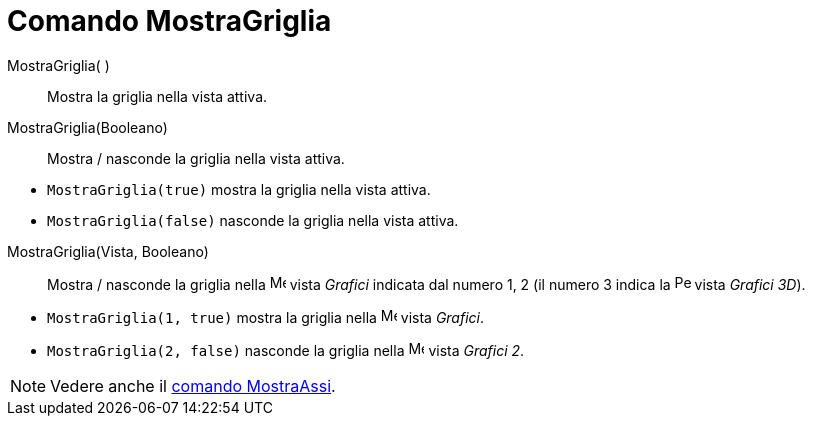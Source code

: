 = Comando MostraGriglia

MostraGriglia( )::
  Mostra la griglia nella vista attiva.
MostraGriglia(Booleano)::
  Mostra / nasconde la griglia nella vista attiva.

[EXAMPLE]
====

* `MostraGriglia(true)` mostra la griglia nella vista attiva.
* `MostraGriglia(false)` nasconde la griglia nella vista attiva.

====

MostraGriglia(Vista, Booleano)::
  Mostra / nasconde la griglia nella image:16px-Menu_view_graphics.svg.png[Menu view graphics.svg,width=16,height=16]
  vista _Grafici_ indicata dal numero 1, 2 (il numero 3 indica la
  image:16px-Perspectives_algebra_3Dgraphics.svg.png[Perspectives algebra 3Dgraphics.svg,width=16,height=16] vista
  _Grafici 3D_).

[EXAMPLE]
====

* `MostraGriglia(1, true)` mostra la griglia nella image:16px-Menu_view_graphics.svg.png[Menu view
graphics.svg,width=16,height=16] vista _Grafici_.
* `MostraGriglia(2, false)` nasconde la griglia nella image:16px-Menu_view_graphics2.svg.png[Menu view
graphics2.svg,width=16,height=16] vista _Grafici 2_.

====

[NOTE]
====

Vedere anche il xref:/commands/Comando_MostraAssi.adoc[comando MostraAssi].

====
